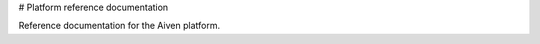 # Platform reference documentation

Reference documentation for the Aiven platform.

.. tableofcontents::
